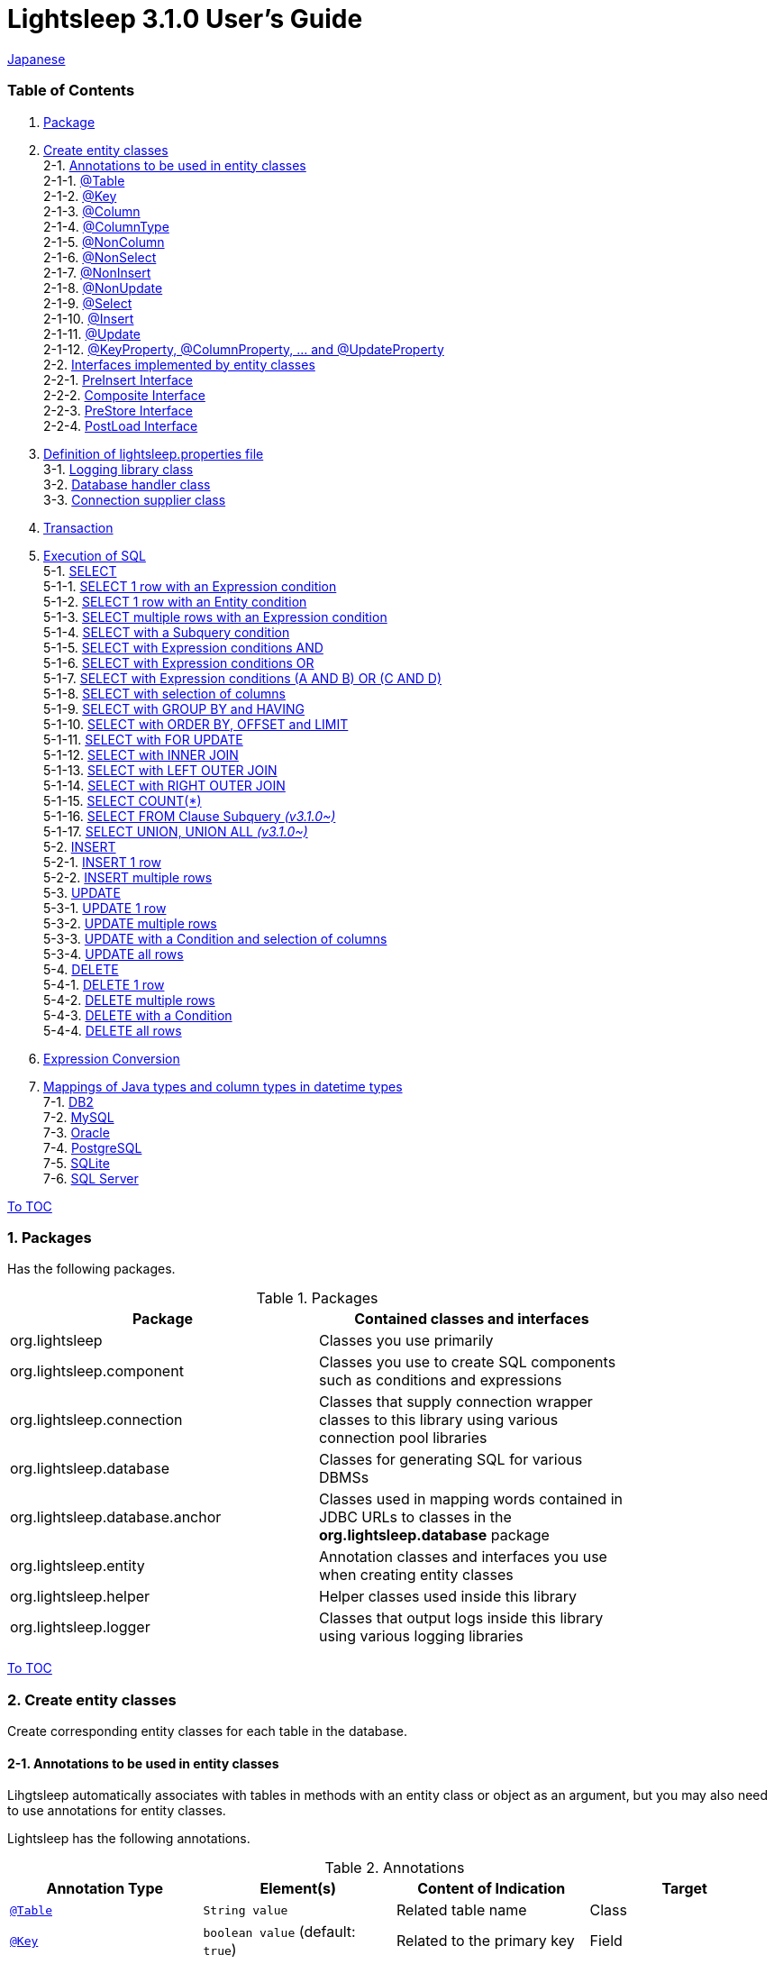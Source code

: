 = Lightsleep 3.1.0 User's Guide

link:UserGuide_ja.asciidoc[Japanese]

[[TOC_]]
=== Table of Contents

1. <<Package,Package>> +
2. <<EntityClass,Create entity classes>> +
2-1. <<Entity-Annotation,Annotations to be used in entity classes>> +
2-1-1. <<Entity-Table,@Table>> +
2-1-2. <<Entity-Key,@Key>> +
2-1-3. <<Entity-Column,@Column>> +
2-1-4. <<Entity-ColumnType,@ColumnType>> +
2-1-5. <<Entity-NonColumn,@NonColumn>> +
2-1-6. <<Entity-NonSelect,@NonSelect>> +
2-1-7. <<Entity-NonInsert,@NonInsert>> +
2-1-8. <<Entity-NonUpdate,@NonUpdate>> +
2-1-9. <<Entity-Select,@Select>> +
2-1-10. <<Entity-Insert,@Insert>> +
2-1-11. <<Entity-Update,@Update>> +
2-1-12. <<Entity-XxxxxProperty,@KeyProperty, @ColumnProperty, ... and @UpdateProperty>> +
2-2. <<Entity-Interface,Interfaces implemented by entity classes>> +
2-2-1. <<Entity-PreInsert,PreInsert Interface>> +
2-2-2. <<Entity-Composite,Composite Interface>> +
2-2-3. <<Entity-PreStore,PreStore Interface>> +
2-2-4. <<Entity-PostLoad,PostLoad Interface>> +
3. <<lightsleep-properties,Definition of lightsleep.properties file>> +
3-1. <<Logger,Logging library class>> +
3-2. <<Database,Database handler class>> +
3-3. <<ConnectionSupplier,Connection supplier class>> +
4. <<Transaction,Transaction>> +
5. <<ExecuteSQL,Execution of SQL>> +
5-1. <<ExecuteSQL-select,SELECT>> +
5-1-1. <<ExecuteSQL-select-1-Expression,SELECT 1 row with an Expression condition>> +
5-1-2. <<ExecuteSQL-select-Entity,SELECT 1 row with an Entity condition>> +
5-1-3. <<ExecuteSQL-select-N-Expression,SELECT multiple rows with an Expression condition>> +
5-1-4. <<ExecuteSQL-select-Subquery,SELECT with a Subquery condition>> +
5-1-5. <<ExecuteSQL-select-Expression-and,SELECT with Expression conditions AND>> +
5-1-6. <<ExecuteSQL-select-Expression-or,SELECT with Expression conditions OR>> +
5-1-7. <<ExecuteSQL-select-Expression-andor,SELECT with Expression conditions (A AND B) OR (C AND D)>> +
5-1-8. <<ExecuteSQL-select-columns,SELECT with selection of columns>> +
5-1-9. <<ExecuteSQL-select-groupBy-having,SELECT with GROUP BY and HAVING>> +
5-1-10. <<ExecuteSQL-select-orderBy-offset-limit,SELECT with ORDER BY, OFFSET and LIMIT>> +
5-1-11. <<ExecuteSQL-select-forUpdate,SELECT with FOR UPDATE>> +
5-1-12. <<ExecuteSQL-select-innerJoin,SELECT with INNER JOIN>> +
5-1-13. <<ExecuteSQL-select-leftJoin,SELECT with LEFT OUTER JOIN>> +
5-1-14. <<ExecuteSQL-select-rightJoin,SELECT with RIGHT OUTER JOIN>> +
5-1-15. <<ExecuteSQL-select-count,SELECT COUNT(*)>> +
5-1-16. <<ExecuteSQL-select-fromSubquery,SELECT FROM Clause Subquery [small fuchsia]#_(v3.1.0~)_#>> +
5-1-17. <<ExecuteSQL-select-union,SELECT UNION, UNION ALL [small fuchsia]#_(v3.1.0~)_#>> +
5-2. <<ExecuteSQL-insert,INSERT>> +
5-2-1. <<ExecuteSQL-insert-1,INSERT 1 row>> +
5-2-2. <<ExecuteSQL-insert-N,INSERT multiple rows>> +
5-3. <<ExecuteSQL-update,UPDATE>> +
5-3-1. <<ExecuteSQL-update-1,UPDATE 1 row>> +
5-3-2. <<ExecuteSQL-update-N,UPDATE multiple rows>> +
5-3-3. <<ExecuteSQL-update-Condition,UPDATE with a Condition and selection of columns>> +
5-3-4. <<ExecuteSQL-update-all,UPDATE all rows>> +
5-4. <<ExecuteSQL-delete,DELETE>> +
5-4-1. <<ExecuteSQL-delete-1,DELETE 1 row>> +
5-4-2. <<ExecuteSQL-delete-N,DELETE multiple rows>> +
5-4-3. <<ExecuteSQL-delete-Condition,DELETE with a Condition>> +
5-4-4. <<ExecuteSQL-delete-all,DELETE all rows>> +
6. <<Expression,Expression Conversion>> +
7. <<DateTime,Mappings of Java types and column types in datetime types>> +
7-1. <<DateTime-DB2,DB2>> +
7-2. <<DateTime-MySQL,MySQL>> +
7-3. <<DateTime-Oracle,Oracle>> +
7-4. <<DateTime-PostgreSQL,PostgreSQL>> +
7-5. <<DateTime-SQLite,SQLite>> +
7-6. <<DateTime-SQLServer,SQL Server>> +

[[Package]]

<<TOC_,To TOC>>

=== 1. Packages

Has the following packages.

.Packages
[options="header", width="80%"]
|===
|Package|Contained classes and interfaces
|org.lightsleep                |Classes you use primarily
|org.lightsleep.component      |Classes you use to create SQL components such as conditions and expressions
|org.lightsleep.connection     |Classes that supply connection wrapper classes to this library using various connection pool libraries
|org.lightsleep.database       |Classes for generating SQL for various DBMSs
|org.lightsleep.database.anchor|Classes used in mapping words contained in JDBC URLs to classes in the *org.lightsleep.database* package
|org.lightsleep.entity         |Annotation classes and interfaces you use when creating entity classes
|org.lightsleep.helper         |Helper classes used inside this library
|org.lightsleep.logger         |Classes that output logs inside this library using various logging libraries
|===

[[EntityClass]]

<<TOC_,To TOC>>

=== 2. Create entity classes
Create corresponding entity classes for each table in the database.

[[Entity-Annotation]]

==== 2-1. Annotations to be used in entity classes
Lihgtsleep automatically associates with tables in methods with an entity class or object as an argument, but you may also need to use annotations for entity classes.

Lightsleep has the following annotations.

.Annotations
[options="header", width="100%"]
|===
|Annotation Type|Element(s)|Content of Indication|Target
|<<Entity-Table,`@Table`>>
|`String value`
|Related table name
|Class

|<<Entity-Key,`@Key`>>
|`boolean value` (default: `true`)
|Related to the primary key
|Field

|<<Entity-Column,`@Column`>>
|`String value`
|Related column name
|Field

|<<Entity-ColumnType,`@ColumnType`>>
|`Class<?> value`
|Related column type
|Field

|<<Entity-NonColumn,`@NonColumn`>>
|`boolean value` (default: `true`)
|Not related to any column
|Field

|<<Entity-NonSelect,`@NonSelect`>>
|`boolean value` (default: `true`)
|Not used in SELECT SQL
|Field

|<<Entity-NonInsert,`@NonInsert`>>
|`boolean value` (default: `true`)
|Not used in INSERT SQL
|Field

|<<Entity-NonUpdate,`@NonUpdate`>>
|`boolean value` (default: `true`)
|Not used in UPDATE SQL
|Field

|<<Entity-Select,`@Select`>>
|String value
|Expression used in SELECT SQL
|Field

|<<Entity-Insert,`@Insert`>>
|String value
|Expression used in INSERT SQL
|Field

|<<Entity-Update,`@Update`>>
|String value
|Expression used in UPDATE SQL
|Field

|<<Entity-XxxxxProperty,`@KeyProperty`>>
|`String property`, +
`boolean value` (default: `true`)
|Related to the primary key
|Class

|<<Entity-XxxxxProperty,`@ColumnProperty`>>
|`String property`, +
String column
|Related column name
|Class

|<<Entity-XxxxxProperty,`@ColumnTypeProperty`>>
|`String property`, +
`Class<?> type`
|Related column type
|Class

|<<Entity-XxxxxProperty,`@NonColumnProperty`>>
|`String property`, +
`boolean value` (default: `true`)
|Not related to any columns
|Class

|<<Entity-XxxxxProperty,`@NonSelectProperty`>>
|`String property`, +
`boolean value` (default: `true`)
|Not used in SELECT SQL
|Class

|<<Entity-XxxxxProperty,`@NonInsertProperty`>>
|`String property`, +
`boolean value` (default: `true`)
|Not used in INSERT SQL
|Class

|<<Entity-XxxxxProperty,`@NonUpdateProperty`>>
|`String property`, +
`boolean value` (default: `true`)
|Not used in UPDATE SQL
|Class

|<<Entity-XxxxxProperty,`@SelectProperty`>>
|`String property`, +
`String expression`
|Expression used in SELECT SQL
|Class

|<<Entity-XxxxxProperty,`@InsertProperty`>>
|`String property`, +
`String expression`
|Expression used in INSERT SQL
|Class

|<<Entity-XxxxxProperty,`@UpdateProperty`>>
|`String property`, +
`String expression`
|Expression used in UPDATE SQL
|Class
|===

[[Entity-Table]]

<<TOC_,To TOC>> +
<<Entity-Annotation,To Annotation List>>

===== 2-1-1. @Table
Specifies the table name related to the class.
If the table name is the same as the class name, you do not need to specify this annotation.

[source,java]
.Java
----
@Table("Contact")
public class Person extends PersonBase {

    @Table("super")
     public static class Ex extends Person {
----

[source,groovy]
.Groovy
----
@Table('Contact')
class Person extends PersonBase {

    @Table('super')
     static class Ex extends Person {
----

If you specify `@Table("super")`, the class name of the superclass is the table name.

[[Entity-Key]]

===== 2-1-2. @Key
Indicates that the column related to the field is part of the primary key.

[source,java]
.Java
----
@Key
public int contactId;
@Key
public short featureIndex;
----

[source,groovy]
.Groovy
----
@Key
int contactId
@Key
short featureIndex
----

[[Entity-Column]]

===== 2-1-3. @Column
Indicates the name of column related to the field.
If the column name is the same as the field name, you do not need to specify it.

[source,java]
.Java
----
@Column("firstName")
public String first;
@Column("lastName")
public String last;
----

[source,groovy]
.Groovy
----
@Column('firstName')
String first
@Column('lastName')
String last
----

[[Entity-ColumnType]]

===== 2-1-4. @ColumnType
Indicates the type of column related to the field.
If the field type and column type are the same type, you do not need to specify it.
Specify if field type (e.g. date type) and column type (e.g. numerical type) are different.

[source,java]
.Java
----
@ColumnType(Long.class)
public LocalDate birthday;
----

[source,groovy]
.Groovy
----
@ColumnType(Long)
LocalDate birthday
----

[[Entity-NonColumn]]

<<TOC_,To TOC>> +
<<Entity-Annotation,To Annotation List>>

===== 2-1-5. @NonColumn
Indicates that the field not related to any column.

[source,java]
.Java
----
@NonColumn
public List<Phone> phones;
@NonColumn
public List<Address> addresses;
----

[source,groovy]
.Groovy
----
@NonColumn
List<Phone> phones
@NonColumn
List<Address> addresses
----

[[Entity-NonSelect]]

===== 2-1-6. @NonSelect
Indicates that the column related the field is not used in SELECT SQL.

[source,java]
.Java
----
@NonSelect
public LocalDateTime createdTime;
@NonSelect
public LocalDateTime updatedTime;
----

[source,groovy]
.Groovy
----
@NonSelect
LocalDateTime createdTime
@NonSelect
LocalDateTime updatedTime
----

[[Entity-NonInsert]]

===== 2-1-7. @NonInsert
Indicates that the column related the field is not used in INSERT SQL.

[source,java]
.Java
----
@NonInsert
public LocalDateTime createdTime;
@NonInsert
public LocalDateTime updatedTime;
----

[source,groovy]
.Groovy
----
@NonInsert
LocalDateTime createdTime
@NonInsert
LocalDateTime updatedTime
----

[[Entity-NonUpdate]]

===== 2-1-8. @NonUpdate
Indicates that the column related the field is not used in UPDATE SQL.

[source,java]
.Java
----
@NonUpdate
public LocalDateTime createdTime;
----

[source,groovy]
.Groovy
----
@NonUpdate
LocalDateTime createdTime
----

[[Entity-Select]]

<<TOC_,To TOC>> +
<<Entity-Annotation,To Annotation List>>

===== 2-1-9. @Select
Indicates a column expression instead of the column name in SELECT SQL.

[source,java]
.Java
----
@Select("{firstName}||' '||{lastName}")
@NonInsert@NonUpdate
public String fullName;
----

[source,groovy]
.Groovy
----
@Select("{firstName}||' '||{lastName}")
@NonInsert@NonUpdate
String fullName
----

[[Entity-Insert]]

===== 2-1-10. @Insert
Indicates an expression instead of the field value in INSERT SQL.
If this annotation is specified, the value of the field is not used.

[source,java]
.Java
----
@Insert("CURRENT_TIMESTAMP")
public LocalDateTime createdTime;
@Insert("CURRENT_TIMESTAMP")
public LocalDateTime updatedTime;
----

[source,groovy]
.Groovy
----
@Insert('CURRENT_TIMESTAMP')
LocalDateTime createdTime
@Insert('CURRENT_TIMESTAMP')
LocalDateTime updatedTime
----

[[Entity-Update]]

===== 2-1-11. @Update
Indicates an expression instead of the field value in UPDATE SQL.
If this annotation is specified, the value of the field is not used.

[source,java]
.Java
----
@Update("{updateCount}+1")
public int updateCount;
@Update("CURRENT_TIMESTAMP")
public LocalDateTime updatedTime;
----

[source,groovy]
.Groovy
----
@Update('{updateCount}+1')
int updateCount
@Update('CURRENT_TIMESTAMP')
LocalDateTime updatedTime
----

[[Entity-XxxxxProperty]]

<<TOC_,To TOC>> +
<<Entity-Annotation,To Annotation List>>

===== 2-1-12. @KeyProperty, @ColumnProperty, ... and @UpdateProperty
These annotations are used to specify for fields defined in superclass.
The specified contents also affects subclasses, but specifications in the subclass takes precedence.
If you specify `value=false`, `column=""`, `type=Void.class` or `expression=""`, specifications in the superclass are canceled.

[source,java]
.Java
----
@KeyProperty(property="contactId")
@KeyProperty(property="featureIndex")
public class ContactFeature extends ContactFeatureKey {
----

[source,groovy]
.Groovy
----
@KeyProperties([
    @KeyProperty(property='contactId'),
    @KeyProperty(property='featureIndex')
])
class ContactFeature extends ContactFeatureKey {
----

=== 2-2. Interfaces implemented by entity classes

[[Entity-PreInsert]]

<<TOC_,To TOC>>

==== 2-2-1. PreInsert Interface
If an entity class implements this interface, `insert` method of Sql class calls `preInsert` method of the entity before INSERT SQL execution.
In `preInsert` method, do the implementation of the numbering of the primary key or etc.

[source,java]
.Java
----
public abstract class Common implements PreInsert {
    @Key
    public int id;
        ...

    @Override
    public int preInsert(ConnectionWrapper conn) {
        id = Numbering.getNewId(conn, getClass());
        return 0;
    }
}
----

[[Entity-Composite]]

<<TOC_,To TOC>>

==== 2-2-2. Composite Interface
If an entity class implements this interface, `select`, `insert`, `update` or `delete` method of `Sql` class calls `postSelect`, `postInsert`, `postUpdate` or `postDelete` method of the entity class after the execution of each execute SQL.
However if `update` or `delete` method dose not have entity parameter, dose not call.
If an entity is enclose another entity, by implementing this interface, You can perform SQL processing to the enclosed entity in conjunction the entity which encloses.

[source,java]
.Java
----
@Table("super")
public class ContactComposite extends Contact implements Composite {
    @NonColumn
    public final List<Phone> phones = new ArrayList<>();

    @Override
    public void postSelect(ConnectionWrapper conn) {
        if (id != 0) {
            new Sql<>(Phone.class)
                .where("{contactId}={}", id)
                .orderBy("{phoneNumber}")
                .connection(conn)
                .select(phones::add);
        }
    }

    @Override
    public int postInsert(ConnectionWrapper conn) {
        phones.forEach(phone -> phone.contactId = id);
        int count = new Sql<>(Phone.class)
            .connection(conn)
            .insert(phones);
        return count;
    }

    @Override
    public int postUpdate(ConnectionWrapper conn) {
        List<Integer> phoneIds = phones.stream()
            .map(phone -> phone.id)
            .filter(id -> id != 0)
            .collect(Collectors.toList());

        // Delete phones
        int count += new Sql<>(Phone.class)
            .where("{contactId}={}", id)
            .doIf(phoneIds.size() > 0,
                sql -> sql.and("{id} NOT IN {}", phoneIds)
            )
            .connection(conn)
            .delete();

        // Uptete phones
        count += new Sql<>(Phone.class)
            .connection(conn)
            .update(phones.stream()
                .filter(phone -> phone.id != 0)
                .collect(Collectors.toList()));

        // Insert phones
        count += new Sql<>(Phone.class)
            .connection(conn)
            .insert(phones.stream()
                .filter(phone -> phone.id == 0)
                .collect(Collectors.toList()));

        return count;
    }

    @Override
    public int postDelete(ConnectionWrapper conn) {
        int count = new Sql<>(Phone.class)
            .where("{contactId}={}", id)
            .connection(conn)
            .delete();
        return count;
    }
----

[[Entity-PreStore]]

<<TOC_,To TOC>>

==== 2-2-3. PreStore Interface
If the entity class implements this interface, the `preStore` method of the entity class is called in the `insert` and `update` methods of the `Sql` class before each SQL is executed.

[[Entity-PostLoad]]

==== 2-2-4. PostLoad Interface
If the entity class implements this interface, `postLoad` method of the entity class is called in the `select` methods of the `Sql` class after the SELECT SQL is executed and the entity's value obtained from the database is set.

[source,java]
.Java
----
import org.lightsleep.entity.*;

public class Contact implements PreStore, PostLoad {

    @Column("phone")
    public String[] phones_

    @NonColumn
    public final List<String> phones = new ArrayList<>();

    public void preStore() {
        phones_ = phones.toArray(new String[phones.size()]);
    }

    public void postLoad() {
        phones.clear();
        Arrays.stream(phones_).forEach(phones::add);
    }
----
[[lightsleep-properties]]

<<TOC_,To TOC>>

=== 3. Definition of lightsleep.properties

Lightsleep.properties is a properties file referenced by Lightsleep and you can specify the following contents. +
*(The `Database` property up to version 2.0.0 has been removed in version 2.1.0, the database handler is automatically determined from the corresponding JDBC URL.)*

[options="header", width="80%"]
|===
|Property Name|Content|Default Value
|`<<Logger,Logger>>`
|Logging class
|`Std$Out$Info`

|`<<ConnectionSupplier,ConnectionSupplier>>`
|Connection Supplier class
|`Jdbc`

|`url`                   |JDBC URL|None
|`urls`                  |JDBC URLs|None
|`dataSource`            |Data source name when using `Jndi`|None
|`dataSources`           |Data source names when using `Jndi`|None
|`maxStringLiteralLength`|Maximum length of string literals when generates SQL|128
|`maxBinaryLiteralLength`|Maximum length of binary literals when generates SQL|128
|`maxLogStringLength`    |Maximum length of string values output to log|200
|`maxLogByteArrayLength` |Maximum number of elements of byte arrays output to log|200
|`maxLogArrayLength`     |Maximum number of elements of arrays output to log|100
|`maxLogMapSize`         |Maximum number of elements of maps output to log|100

|`connectionLogFormat` +
[small fuchsia]#_(since 2.2.0)_#
|The log output format of `ConnectionSupplier` +
*String replacements:* +
*{0}*: To the simple class name of the database handler +
*{1}*: To the simple class name of the connection supplier +
*{2}*: To the JDBC URL of the connection
|`[{0}/{1}]`
|===

Place the `lightsleep.properties` file in one of the class paths. Or you can specify the file path with the system property `lightsleep.resource`. *(java -Dlightsleep.resource=...)*  +
In addition to the above define the properties used by the connection pool library.

Example of lightsleep.properties:

[source,properties]
.lightsleep.properties
----
Logger      = Log4j2
ConnectionSupplier = Dbcp
url         = jdbc:postgresql://postgresqlserver/example
username    = example
password    = _example_
initialSize = 10
maxTotal    = 100
----

You can specify multiple JDBC URLs in the `urls` property separated by commas. [small fuchsia]#_(since 2.1.0)_#  +
If you define a property with more than one line, append a backslash (`\`) to the end of the line other than the last line.  +
If you specify `urls`, the specification of `url` will be invalid.

[source,properties]
.lightsleep.properties - Case of specifying multiple JDBC URLs
----
Logger      = Log4j2
ConnectionSupplier = Dbcp
urls        = jdbc:postgresql://postgresqlserver/example1,\
              jdbc:postgresql://postgresqlserver/example2
user        = example
password    = _example_
initialSize = 10
maxTotal    = 100
----

You can specify a different DBMS URL for each JDBC URL. If the user and password are different for each JDBC URL, specify them in the URL.

[source,properties]
.lightsleep.properties - Case of using multiple DBMS (specifying user and password in URL)
----
Logger = Log4j2
ConnectionSupplier = Dbcp
urls = \
    jdbc:db2://db2-11:50000/example:user=example;password=_example_;,\
    jdbc:mysql://mysql57/example?user=example&password=_example_,\
    jdbc:oracle:thin:example/_example_@oracle121:1521:example,\
    jdbc:postgresql://postgresql101/example?user=example&password=_example_,\
    jdbc:sqlite:C:/sqlite/example,\
    jdbc:sqlserver://sqlserver13;database=example;user=example;password=_example_,\

initialSize = 10
maxTotal    = 100
----

To specify a connection supplier for each URL, write it within `[]` at the head of the URL. [small fuchsia]#_(since 2.1.0)_#  +
The specification of this form takes precedence over the specification of `ConnectionSupplier` property.  +
You can specify the `username` and `jdbcUrl` property with the `user` and `url` property, but specify properties other than those with the property name specific to the connection pool library.

[source,properties]
.lightsleep.properties - Case of specifying a connection supplier for each URL
----
Logger = Log4j2
urls = \
    [  Jdbc  ]jdbc:db2://db2-11:50000/example:user=example;password=_example_;,\
    [  C3p0  ]jdbc:mysql://mysql57/example?user=example&password=_example_,\
    [  Dbcp  ]jdbc:oracle:thin:example/_example_@oracle121:1521:example,\
    [HikariCP]jdbc:postgresql://postgresql101/example?user=example&password=_example_,\
    [TomcatCP]jdbc:sqlite:C:/sqlite/example,\
    [  Jdbc  ]jdbc:sqlserver://sqlserver13;database=example;user=example;password=_example_,\

# Dbcp, HikariCP, TomcatCP
initialSize = 10

# Dbcp
maxTotal    = 10

# TomcatCP
maxActive   = 10

# HikariCP
minimumIdle     = 10
maximumPoolSize = 10
----

[[Logger]]

<<TOC_,To TOC>> <<lightsleep-properties,[To Properties List]>>

==== 3-1. Logging library class

Select the value of the `Logger` property from the following.

[options="header", width="80%"]
|===
|Value|Logging library etc.|Log level|Definition file used by the logging library
|`Jdk`          |Java Runtime        |-    |logging.properties
|`Log4j`        |Log4j               |-    |log4j.properties or log4j.xml
|`Log4j2`       |Log4j 2             |-    |log4j2.xml
|`SLF4J`        |SLF4J               |-    |Depends on target logging library implementation
|`Std$Out$Trace`|Output to System.out|trace|_(nothing)_
|`Std$Out$Debug`|_(same as above)_   |debug|_(nothing)_
|`Std$Out$Info` |_(same as above)_   |info |_(nothing)_
|`Std$Out$Warn` |_(same as above)_   |warn |_(nothing)_
|`Std$Out$Error`|_(same as above)_   |error|_(nothing)_
|`Std$Out$Fatal`|_(same as above)_   |fatal|_(nothing)_
|`Std$Err$Trace`|Output to System.err|trace|_(nothing)_
|`Std$Err$Debug`|_(same as above)_   |debug|_(nothing)_
|`Std$Err$Info` |_(same as above)_   |info |_(nothing)_
|`Std$Err$Warn` |_(same as above)_   |warn |_(nothing)_
|`Std$Err$Error`|_(same as above)_   |error|_(nothing)_
|`Std$Err$Fatal`|_(same as above)_   |fatal|_(nothing)_
|===

If you do not specify it, `Std$Out$Info` is selected.

[[Database]]

<<TOC_,To TOC>> <<lightsleep-properties,[To Properties List]>>

==== 3-2. Database handler class

The database handler class is automatically selected from the contents of the JDBC URL specified in the `url` or `urls` property. [small fuchsia]#_(since 2.1.0)_#

[options="header", width="60%"]
|===
|Word included in JDBC URL|Selected class|Corresponding DBMS
|`db2`       |`DB2`       |link:https://www.ibm.com/us-en/marketplace/db2-express-c[DB2]
|`mysql`     |`MySQL`     |link:https://www.mysql.com/[MySQL]
|`oracle`    |`Oracle`    |link:https://www.oracle.com/database/index.html[Oracle Database]
|`postgresql`|`PostgreSQL`|link:https://www.postgresql.org/[PostgreSQL]
|`sqlite`    |`SQLite`    |link:https://sqlite.org/index.html[SQLite]
|`sqlserver` |`SQLServer` |link:https://www.microsoft.com/ja-jp/sql-server/sql-server-2016[Microsoft SQL Server]
|===

If the JDBC URL does not contain any of the words above, `Standard` class is selected.

[[ConnectionSupplier]]

<<TOC_,To TOC>> <<lightsleep-properties,[To Properties List]>>

==== 3-3. Connection supplier class

Select the value of the `ConnectionSupplier` property from the following.

[options="header", width="80%"]
|===
|Value|Corresponding connection pool libraries
|`C3p0`    |link:http://www.mchange.com/projects/c3p0/[c3p0]
|`Dbcp`    |link:https://commons.apache.org/proper/commons-dbcp/[Apache Commons DBCP]
|`HikariCP`|link:http://brettwooldridge.github.io/HikariCP/[HikariCP]
|`TomcatCP`|link:http://tomcat.apache.org/tomcat-8.5-doc/jdbc-pool.html[Tomcat JDBC Connection Pool]
|`Jndi`    |Java Naming and Directory Interface (JNDI) (link:http://tomcat.apache.org/tomcat-8.5-doc/jndi-datasource-examples-howto.html[In the case of Tomcat])
|`Jdbc`    |`DriverManager#getConnection(String url, Properties info)` Method
|===

Also define the information required by the connection pool library in the lightsleep.properties file.
Below the ConnectionSupplier (from `url`) in definition examples of lightsleep.properties are the definition contents to be passed to the connection supplier.

[source,properties]
.lightsleep.properties - Jdbc
----
ConnectionSupplier = Jdbc
url      = jdbc:db2://db2-11:50000/example
user     = example
password = _example_
----

[source,properties]
.lightsleep.properties - C3p0
----
ConnectionSupplier = C3p0
url      = jdbc:mysql://mysql57/example
user     = example
password = _example_
----

[source,properties]
.c3p0.properties
----
c3p0.initialPoolSize = 20
c3p0.minPoolSize     = 10
c3p0.maxPoolSize     = 30
----

[source,properties]
.lightsleep.properties - Dbcp
----
ConnectionSupplier = Dbcp
url         = jdbc:oracle:thin:@oracle121:1521:example
user        = example
  or
username    = example
password    = _example_
initialSize = 20
maxTotal    = 30
----

[source,properties]
.lightsleep.properties - HikariCP
----
ConnectionSupplier = HikariCP
url             = jdbc:postgresql://postgres96/example
  or
jdbcUrl         = jdbc:postgresql://postgres96/example
user            = example
  or
username        = example
password        = _example_
minimumIdle     = 10
maximumPoolSize = 30
----

[source,properties]
.lightsleep.properties - TomcatCP
----
ConnectionSupplier = TomcatCP
url         = jdbc:sqlserver://sqlserver13;database=example
user        = example
  or
username    = example
password    = _example_
initialSize = 20
maxActive   = 30
----

[source,properties]
.lightsleep.properties - Jndi
----
ConnectionSupplier = Jndi
dataSource         = jdbc/example
  or
dataSource         = example
----

[[Transaction]]

<<TOC_,To TOC>>

=== 4. Transaction
Execution of `Transaction.execute` method is equivalent to the execution of a transaction.
Define contents of the transaction by the argument `transaction` as a lambda expression.
The lambda expression is equivalent to the contents of `Transaction.executeBody` method and the argument of this method is a `ConnectionWrapper`.

[source,java]
.Java
----
Contact contact = new Contact(1, "Akane", "Apple");

Transaction.execute(conn -> {
    // Start of transaction
    new Sql<>(Contact.class)
        .connection(conn)
        .insert(contact);
    ...
    // End of transaction
});
----

[source,groovy]
.Groovy
----
def contact = new Contact(1, 'Akane', 'Apple')

Transaction.execute {
    // Start of transaction
    new Sql<>(Contact)
        .connection(it)
        .insert(contact)
    ...
    // End of transaction
}
----

If you define multiple JDBC URLs in `lightsleep.properties`, you need to specify which URL to execute the transaction.
The `ConnectionSupplier.find` method searches for a JDBC URL that contains all of the string array of arguments.
An exception will be thrown if more than one is found or if it can not be found.

[source,java]
.Java
----
public static final ConnectionSupplier supplier1 = ConnectionSupplier.find("example1");
    ...

Contact contact = new Contact(1, "Akane", "Apple");

Transaction.execute(supplier1, conn -> {
    // Start of transaction
    new Sql<>(Contact.class)
        .connection(conn)
        .insert(contact);
   ...
    // End of transaction
});
----

[source,groovy]
.Groovy
----
static final supplier1 = ConnectionSupplier.find('example1')
    ...

def contact = new Contact(1, 'Akane', 'Apple')

Transaction.execute(supplier1) {
    // Start of transaction
    new Sql<>(Contact)
        .connection(it)
        .insert(contact)
    ...
    // End of transaction
}
----

If an exception is thrown during the transaction, `Transaction.rollback` method is called.
Otherwise, `Transaction.commit` method is called.

[[ExecuteSQL]]

<<TOC_,To TOC>>

=== 5. Execution of SQL
Use the various methods of `Sql` class to execute SQLs and define it in the lambda expression argument of `Transaction.execute` method.

[[ExecuteSQL-select]]

==== 5-1. SELECT

[[ExecuteSQL-select-1-Expression]]

==== 5-1-1. SELECT 1 row with an Expression condition

[source,java]
.Java
----
Transaction.execute(conn -> {
    Optional<Contact> contactOpt = new Sql<>(Contact.class)
        .where("{id}={}", 1)
        .connection(conn)
        .select();
});
----

[source,groovy]
.Groovy
----
Transaction.execute {
    def contactOpt = new Sql<>(Contact)
        .where('{id}={}', 1)
        .connection(it)
        .select()
}
----

[source,sql]
.Generated SQL
----
SELECT id, firstName, lastName, birthday, updateCount, createdTime, updatedTime
  FROM Contact
  WHERE id=1
----

[[ExecuteSQL-select-Entity]]

<<TOC_,To TOC>>

==== 5-1-2. SELECT 1 row with an Entity condition

[source,java]
.Java
----
Contact contact = new Contact();
contact.id = 1;
Transaction.execute(conn -> {
    Optional<Contact> contactOpt = new Sql<>(Contact.class)
        .where(contact)
        .connection(conn)
        .select();
});
----

[source,groovy]
.Groovy
----
def contact = new Contact()
contact.id = 1
Transaction.execute {
    def contactOpt = new Sql<>(Contact)
        .where(contact)
        .connection(it)
        .select()
}
----

[source,sql]
.Generated SQL
----
SELECT id, firstName, lastName, birthday, updateCount, createdTime, updatedTime
  FROM Contact
  WHERE id=1
----

[[ExecuteSQL-select-N-Expression]]

<<TOC_,To TOC>>

==== 5-1-3. SELECT multiple rows with an Expression condition

[source,java]
.Java
----
List<Contact> contacts = new ArrayList<>();
Transaction.execute(conn ->
    new Sql<>(Contact.class)
        .where("{lastName}={}", "Apple")
        .connection(conn)
        .select(contacts::add)
);
----

[source,groovy]
.Groovy
----
List<Contact> contacts = []
Transaction.execute {
    new Sql<>(Contact)
        .where('{lastName}={}', 'Apple')
        .connection(it)
        .select({contacts << it})
}
----

[source,sql]
.Generated SQL
----
SELECT id, firstName, lastName, birthday, updateCount, createdTime, updatedTime
  FROM Contact
  WHERE lastName='Apple'
----

[[ExecuteSQL-select-Subquery]]

<<TOC_,To TOC>>

==== 5-1-4. SELECT with a Subquery condition

[source,java]
.Java
----
List<Contact> contacts = new ArrayList<>();
Transaction.execute(conn ->
    new Sql<>(Contact.class, "C")
        .where("EXISTS",
            new Sql<>(Phone.class, "P")
                .where("{P.contactId}={C.id}")
        )
        .connection(conn)
        .select(contacts::add)
);
----

[source,groovy]
.Groovy
----
List<Contact> contacts = []
Transaction.execute {
    new Sql<>(Contact, 'C')
        .where('EXISTS',
            new Sql<>(Phone, 'P')
                .where('{P.contactId}={C.id}')
        )
        .connection(it)
        .select({contacts << it})
}
----

[source,sql]
.Generated SQL
----
SELECT C.id C_id, C.firstName C_firstName, C.lastName C_lastName, C.birthday C_birthday, C.updateCount C_updateCount, C.createdTime C_createdTime, C.updatedTime C_updatedTime
  FROM Contact C
  WHERE EXISTS (SELECT * FROM Phone P WHERE P.contactId=C.id)
----

[[ExecuteSQL-select-Expression-and]]

<<TOC_,To TOC>>

==== 5-1-5. SELECT with Expression conditions (AND)

[source,java]
.Java
----
List<Contact> contacts = new ArrayList<>();
Transaction.execute(conn ->
    new Sql<>(Contact.class)
        .where("{lastName}={}", "Apple")
        .and  ("{firstName}={}", "Akane")
        .connection(conn)
        .select(contacts::add)
);
----

[source,groovy]
.Groovy
----
List<Contact> contacts = []
Transaction.execute {
    new Sql<>(Contact)
        .where('{lastName}={}', 'Apple')
        .and  ('{firstName}={}', 'Akane')
        .connection(it)
        .select({contacts << it})
}
----

[source,sql]
.Generated SQL
----
SELECT id, firstName, lastName, birthday, updateCount, createdTime, updatedTime
  FROM Contact
  WHERE lastName='Apple' AND firstName='Akane'
----

[[ExecuteSQL-select-Expression-or]]

<<TOC_,To TOC>>

==== 5-1-6. SELECT with Expression Condition (OR)

[source,java]
.Java
----
List<Contact> contacts = new ArrayList<>();
Transaction.execute(conn ->
    new Sql<>(Contact.class)
        .where("{lastName}={}", "Apple")
        .or   ("{lastName}={}", "Orange")
        .connection(conn)
        .select(contacts::add)
);
----

[source,groovy]
.Groovy
----
List<Contact> contacts = []
Transaction.execute {
    new Sql<>(Contact)
        .where('{lastName}={}', 'Apple')
        .or   ('{lastName}={}', 'Orange')
        .connection(it)
        .select({contacts << it})
}
----

[source,sql]
.Generated SQL
----
SELECT id, firstName, lastName, birthday, updateCount, createdTime, updatedTime
  FROM Contact
  WHERE lastName='Apple' OR lastName='Orange'
----

[[ExecuteSQL-select-Expression-andor]]

<<TOC_,To TOC>>

==== 5-1-7. SELECT with Expression conditions A AND B OR C AND D

[source,java]
.Java
----
List<Contact> contacts = new ArrayList<>();
Transaction.execute(conn ->
    new Sql<>(Contact.class)
        .where(Condition
            .of ("{lastName}={}", "Apple")
            .and("{firstName}={}", "Akane")
        )
        .or(Condition
            .of ("{lastName}={}", "Orange")
            .and("{firstName}={}", "Setoka")
        )
        .connection(conn)
        .select(contacts::add)
);
----

[source,groovy]
.Groovy
----
List<Contact> contacts = []
Transaction.execute {
    new Sql<>(Contact)
        .where(Condition
            .of ('{lastName}={}', 'Apple')
            .and('{firstName}={}', 'Akane')
        )
        .or(Condition
            .of ('{lastName}={}', 'Orange')
            .and('{firstName}={}', 'Setoka')
        )
        .connection(it)
        .select({contacts << it})
}
----

[source,sql]
.Generated SQL
----
SELECT id, firstName, lastName, birthday, updateCount, createdTime, updatedTime
  FROM Contact
  WHERE lastName='Apple' AND firstName='Akane' OR lastName='Orange' AND firstName='Setoka'
----

[[ExecuteSQL-select-columns]]

<<TOC_,To TOC>>

==== 5-1-8. SELECT with selection of columns

[source,java]
.Java
----
List<Contact> contacts = new ArrayList<>();
Transaction.execute(conn ->
    new Sql<>(Contact.class)
        .where("{lastName}={}", "Apple")
        .columns("lastName", "firstName")
        .connection(conn)
        .select(contacts::add)
);
----

[source,groovy]
.Groovy
----
List<Contact> contacts = []
Transaction.execute {
    new Sql<>(Contact)
        .where('{lastName}={}', 'Apple')
        .columns('lastName', 'firstName')
        .connection(it)
        .select({contacts << it})
}
----

[source,sql]
.Generated SQL
----
SELECT firstName, lastName FROM Contact WHERE lastName='Apple'
----

[[ExecuteSQL-select-groupBy-having]]

<<TOC_,To TOC>>

==== 5-1-9. SELECT with GROUP BY and HAVING

[source,java]
.Java
----
List<Contact> contacts = new ArrayList<>();
Transaction.execute(conn ->
    new Sql<>(Contact.class, "C")
        .columns("lastName")
        .groupBy("{lastName}")
        .having("COUNT({lastName})>=2")
        .connection(conn)
        .select(contacts::add)
);
----

[source,groovy]
.Groovy
----
List<Contact> contacts = []
Transaction.execute {
    new Sql<>(Contact, 'C')
        .columns('lastName')
        .groupBy('{lastName}')
        .having('COUNT({lastName})>=2')
        .connection(it)
        .select({contacts << it})
}
----

[source,sql]
.Generated SQL
----
SELECT MIN(C.lastName) C_lastName
  FROM Contact C
  GROUP BY C.lastName
  HAVING COUNT(C.lastName)>=2
----

[[ExecuteSQL-select-orderBy-offset-limit]]

<<TOC_,To TOC>>

==== 5-1-10. SELECT with ORDER BY, OFFSET and LIMIT

[source,java]
.Java
----
List<Contact> contacts = new ArrayList<>();
Transaction.execute(conn ->
    new Sql<>(Contact.class)
        .orderBy("{lastName}")
        .orderBy("{firstName}")
        .orderBy("{id}")
        .offset(10).limit(5)
        .connection(conn)
        .select(contacts::add)
);
----

[source,groovy]
.Groovy
----
List<Contact> contacts = []
Transaction.execute {
    new Sql<>(Contact)
        .orderBy('{lastName}')
        .orderBy('{firstName}')
        .orderBy('{id}')
        .offset(10).limit(5)
        .connection(it)
        .select({contacts << it})
}
----

[source,sql]
.Generated SQL - DB2, MySQL, PostgreSQL, SQLite
----
SELECT id, firstName, lastName, birthday, updateCount, createdTime, updatedTime
  FROM Contact
  ORDER BY lastName ASC, firstName ASC, id ASC
  LIMIT 5 OFFSET 10
----

[source,sql]
.Generated SQL - Oracle, SQLServer (Skip rows during getting)
----
SELECT id, firstName, lastName, birthday, updateCount, createdTime, updatedTime
  FROM Contact
  ORDER BY lastName ASC, firstName ASC, id ASC
----

[[ExecuteSQL-select-forUpdate]]

<<TOC_,To TOC>>

==== 5-1-11. SELECT with FOR UPDATE

[source,java]
.Java
----
Transaction.execute(conn -> {
    Optional<Contact> contactOpt = new Sql<>(Contact.class)
        .where("{id}={}", 1)
        .forUpdate()
        .connection(conn)
        .select();
});
----

[source,groovy]
.Groovy
----
Transaction.execute {
    def contactOpt = new Sql<>(Contact)
        .where('{id}={}', 1)
        .forUpdate()
        .connection(it)
        .select()
}
----

[source,sql]
.Generated SQL - DB2
----
SELECT id, firstName, lastName, birthday, updateCount, createdTime, updatedTime
  FROM Contact WHERE id=1 FOR UPDATE WITH RS
----

[source,sql]
.Generated SQL - MySQL, Oracle, PostgreSQL
----
SELECT id, firstName, lastName, birthday, updateCount, createdTime, updatedTime
  FROM Contact WHERE id=1 FOR UPDATE
----

[source,sql]
.Generated SQL - SQLite
----
-- UnsupportedOperationException is thrown on SQLite because FOR UPDATE is not supported.
----

[source,sql]
.Generated SQL - SQLServer
----
SELECT id, firstName, lastName, birthday, updateCount, createdTime, updatedTime
  FROM Contact WITH (ROWLOCK,UPDLOCK) WHERE id=1
----

[[ExecuteSQL-select-innerJoin]]

<<TOC_,To TOC>>

==== 5-1-12. SELECT with INNER JOIN

[source,java]
.Java
----
List<Contact> contacts = new ArrayList<>();
List<Phone> phones = new ArrayList<>();
Transaction.execute(conn ->
    new Sql<>(Contact.class, "C")
        .innerJoin(Phone.class, "P", "{P.contactId}={C.id}")
        .where("{C.id}={}", 1)
        .connection(conn)
        .<Phone>select(contacts::add, phones::add)
);
----

[source,groovy]
.Groovy
----
List<Contact> contacts = []
List<Phone> phones = []
Transaction.execute {
    new Sql<>(Contact, 'C')
        .innerJoin(Phone, 'P', '{P.contactId}={C.id}')
        .where('{C.id}={}', 1)
        .connection(it)
        .select({contacts << it}, {phones << it})
}
----

[source,sql]
.Generated SQL
----
SELECT C.id C_id, C.firstName C_firstName, C.lastName C_lastName, C.birthday C_birthday, C.updateCount C_updateCount, C.createdTime C_createdTime, C.updatedTime C_updatedTime, P.contactId P_contactId, P.featureIndex P_featureIndex, P.label P_label, P.content P_content
  FROM Contact C
  INNER JOIN Phone P ON P.contactId=C.id
  WHERE C.id=1
----

[[ExecuteSQL-select-leftJoin]]

<<TOC_,To TOC>>

==== 5-1-13. SELECT with LEFT OUTER JOIN

[source,java]
.Java
----
List<Contact> contacts = new ArrayList<>();
List<Phone> phones = new ArrayList<>();
Transaction.execute(conn ->
    new Sql<>(Contact.class, "C")
        .leftJoin(Phone.class, "P", "{P.contactId}={C.id}")
        .where("{C.lastName}={}", "Apple")
        .connection(conn)
        .<Phone>select(contacts::add, phones::add)
);
----

[source,groovy]
.Groovy
----
List<Contact> contacts = []
List<Phone> phones = []
Transaction.execute {
    new Sql<>(Contact, 'C')
        .leftJoin(Phone, 'P', '{P.contactId}={C.id}')
        .where('{C.lastName}={}', 'Apple')
        .connection(it)
        .select({contacts << it}, {phones << it})
}
----

[source,sql]
.Generated SQL
----
SELECT C.id C_id, C.firstName C_firstName, C.lastName C_lastName, C.birthday C_birthday, C.updateCount C_updateCount, C.createdTime C_createdTime, C.updatedTime C_updatedTime, P.contactId P_contactId, P.featureIndex P_featureIndex, P.label P_label, P.content P_content
  FROM Contact C
  LEFT OUTER JOIN Phone P ON P.contactId=C.id
  WHERE C.lastName='Apple'
----

[[ExecuteSQL-select-rightJoin]]

<<TOC_,To TOC>>

==== 5-1-14. SELECT with RIGHT OUTER JOIN

[source,java]
.Java
----
List<Contact> contacts = new ArrayList<>();
List<Phone> phones = new ArrayList<>();
Transaction.execute(conn ->
    new Sql<>(Contact.class, "C")
        .rightJoin(Phone.class, "P", "{P.contactId}={C.id}")
        .where("{P.label}={}", "Main")
        .connection(conn)
        .<Phone>select(contacts::add, phones::add)
);
----

[source,groovy]
.Groovy
----
List<Contact> contacts = []
List<Phone> phones = []
Transaction.execute {
    new Sql<>(Contact, 'C')
        .rightJoin(Phone, 'P', '{P.contactId}={C.id}')
        .where('{P.label}={}', 'Main')
        .connection(it)
        .select({contacts << it}, {phones << it})
}
----

[source,sql]
.Generated SQL
----
-- An exception is thrown in SQLite because RIGHT OUTER JOIN is not supported.
SELECT C.id C_id, C.firstName C_firstName, C.lastName C_lastName, C.birthday C_birthday, C.updateCount C_updateCount, C.createdTime C_createdTime, C.updatedTime C_updatedTime, P.contactId P_contactId, P.featureIndex P_featureIndex, P.label P_label, P.content P_content
  FROM Contact C
  RIGHT OUTER JOIN Phone P ON P.contactId=C.id
  WHERE P.label='Main'
----

[[ExecuteSQL-select-count]]

<<TOC_,To TOC>>

==== 5-1-15. SELECT COUNT(*)

[source,java]
.Java
----
int[] count = new int[1];
Transaction.execute(conn ->
    count[0] = new Sql<>(Contact.class)
        .where("lastName={}", "Apple")
        .connection(conn)
        .selectCount()
);
----

[source,groovy]
.Groovy
----
def count = 0
Transaction.execute {
    count = new Sql<>(Contact)
        .where('lastName={}', 'Apple')
        .connection(it)
        .selectCount()
}
----

[source,sql]
.Generated SQL
----
SELECT COUNT(*) FROM Contact WHERE lastName='Apple'
----

[[ExecuteSQL-select-fromSubquery]]

<<TOC_,To TOC>>

==== 5-1-16. SELECT FROM Clause Subquery

[source,java]
.Java
----
List<Contact> contacts = new ArrayList<>();
Transaction.execute(conn -> {
    Class<? extends Contact.Ex> contactClass = Contact.Ex.targetClass(conn.getDatabase());
    new Sql<>(contactClass)
        .from(new Sql<>(contactClass))
        .where("{fullName}={}", "Akane Apple")
        .orderBy("{fullName}")
        .connection(conn)
        .select(contacts::add);
});
----

[source,groovy]
.Groovy
----
def contacts = []
Transaction.execute {
    def contactClass = Contact.Ex.targetClass(conn.database)
    new Sql<>(contactClass)
        .from(new Sql<>(contactClass))
        .where('{fullName}={}', 'Akane Apple')
        .orderBy('{fullName}')
        .connection(it)
        .select({contacts << it})
}
----

[source,sql]
.Generated SQL
----
SELECT id, firstName, lastName, birthday, updateCount, createdTime, updatedTime, fullName
  FROM (
    SELECT id, firstName, lastName, birthday, updateCount, createdTime, updatedTime, firstName||' '||lastName fullName FROM Contact
  ) Contact
  WHERE fullName='Akane Apple' ORDER BY fullName ASC
----

[[ExecuteSQL-select-union]]

<<TOC_,To TOC>>

==== 5-1-17. SELECT UNION, UNION ALL

[source,java]
.Java
----
List<ContactFeature> features = new ArrayList<>();
String targetFirstName = "Setoka";
String targetLastName = "Orange";
Transaction.execute(conn -> {
    new Sql<>(ContactFeature.class, "F")
        .columns(ContactFeature.class)
        .unionAll(new Sql<>(Address.class)
            .innerJoin(Contact.class, "C", "{C.id}={F.contactId}")
            .where("{C.firstName}={}", targetFirstName)
            .and("{C.lastName}={}", targetLastName)
            .and("{F.featureIndex}={}", 1)
        )
        .unionAll(new Sql<>(Email.class)
            .innerJoin(Contact.class, "C", "{C.id}={F.contactId}")
            .where("{C.firstName}={}", targetFirstName)
            .and("{C.lastName}={}", targetLastName)
            .and("{F.featureIndex}={}", 1)
        )
        .unionAll(new Sql<>(Phone.class)
            .innerJoin(Contact.class, "C", "{C.id}={F.contactId}")
            .where("{C.firstName}={}", targetFirstName)
            .and("{C.lastName}={}", targetLastName)
            .and("{F.featureIndex}={}", 1)
        )
        .unionAll(new Sql<>(Url.class)
            .innerJoin(Contact.class, "C", "{C.id}={F.contactId}")
            .where("{C.firstName}={}", targetFirstName)
            .and("{C.lastName}={}", targetLastName)
            .and("{F.featureIndex}={}", 1)
        )
        .orderBy("{F_label}")
        .connection(conn)
        .select(features::add);
});
----

[source,groovy]
.Groovy
----
def features = []
def targetFirstName = 'Setoka'
def targetLastName = 'Orange'
Transaction.execute {
    new Sql<>(ContactFeature, 'F')
        .columns(ContactFeature)
        .unionAll(new Sql<>(Address)
            .innerJoin(Contact, 'C', '{C.id}={F.contactId}')
            .where('{C.firstName}={}', targetFirstName)
            .and('{C.lastName}={}', targetLastName)
            .and('{F.featureIndex}={}', 1)
        )
        .unionAll(new Sql<>(Email)
            .innerJoin(Contact, 'C', '{C.id}={F.contactId}')
            .where('{C.firstName}={}', targetFirstName)
            .and('{C.lastName}={}', targetLastName)
            .and('{F.featureIndex}={}', 1)
        )
        .unionAll(new Sql<>(Phone)
            .innerJoin(Contact, 'C', '{C.id}={F.contactId}')
            .where('{C.firstName}={}', targetFirstName)
            .and('{C.lastName}={}', targetLastName)
            .and('{F.featureIndex}={}', 1)
        )
        .unionAll(new Sql<>(Url)
            .innerJoin(Contact, 'C', '{C.id}={F.contactId}')
            .where('{C.firstName}={}', targetFirstName)
            .and('{C.lastName}={}', targetLastName)
            .and('{F.featureIndex}={}', 1)
        )
        .orderBy('{F_label}')
        .connection(it)
        .select({features << it})
}
----

[source,sql]
.Generated SQL
----
SELECT F.contactId F_contactId, F.featureIndex F_featureIndex, F.label F_label, F.content F_content
  FROM Address F
  INNER JOIN Contact C ON C.id=F.contactId
  WHERE C.firstName='Setoka' AND C.lastName='Orange' AND F.featureIndex=1
UNION ALL
SELECT F.contactId F_contactId, F.featureIndex F_featureIndex, F.label F_label, F.content F_content
  FROM Email F
  INNER JOIN Contact C ON C.id=F.contactId
  WHERE C.firstName='Setoka' AND C.lastName='Orange' AND F.featureIndex=1
UNION ALL
SELECT F.contactId F_contactId, F.featureIndex F_featureIndex, F.label F_label, F.content F_content
  FROM Phone F
  INNER JOIN Contact C ON C.id=F.contactId
  WHERE C.firstName='Setoka' AND C.lastName='Orange' AND F.featureIndex=1
UNION ALL
SELECT F.contactId F_contactId, F.featureIndex F_featureIndex, F.label F_label, F.content F_content
  FROM Url F
  INNER JOIN Contact C ON C.id=F.contactId
  WHERE C.firstName='Setoka' AND C.lastName='Orange' AND F.featureIndex=1
ORDER BY F_label ASC
----

[[ExecuteSQL-insert]]

<<TOC_,To TOC>>

==== 5-2. INSERT

[[ExecuteSQL-insert-1]]

==== 5-2-1. INSERT 1 row

[source,java]
.Java
----
Transaction.execute(conn ->
    new Sql<>(Contact.class)
        .connection(conn)
        .insert(new Contact(1, "Akane", "Apple", 2001, 1, 1))
----

[source,groovy]
.Groovy
----
Transaction.execute {
    new Sql<>(Contact)
       .connection(it)
       .insert(new Contact(1, "Akane", "Apple", 2001, 1, 1))
}
----

[source,sql]
.Generated SQL - DB2, MySQL, Oracle, PostgreSQL
----
INSERT INTO Contact
  (id, firstName, lastName, birthday, updateCount, createdTime, updatedTime)
  VALUES
  (1, 'Akane', 'Apple', DATE'2001-01-01', 0, CURRENT_TIMESTAMP, CURRENT_TIMESTAMP)
----

[source,sql]
.Generated SQL - SQLite
----
INSERT INTO Contact
  (id, firstName, lastName, birthday, updateCount, createdTime, updatedTime)
  VALUES
  (1, 'Akane', 'Apple', '2001-01-01', 0, CURRENT_TIMESTAMP, CURRENT_TIMESTAMP)
----

[source,sql]
.Generated SQL - SQLServer
----
INSERT INTO Contact
  (id, firstName, lastName, birthday, updateCount, createdTime, updatedTime)
  VALUES
  (1, 'Akane', 'Apple', CAST('2001-01-01' AS DATE), 0, CURRENT_TIMESTAMP, CURRENT_TIMESTAMP)
----

[[ExecuteSQL-insert-N]]

<<TOC_,To TOC>>

==== 5-2-2. INSERT multiple rows

[source,java]
.Java
----
Transaction.execute(conn ->
    new Sql<>(Contact.class)
        .connection(conn)
        .insert(Arrays.asList(
            new Contact(2, "Yukari", "Apple", 2001, 1, 2),
            new Contact(3, "Azusa", "Apple", 2001, 1, 3)
        ))
----

[source,groovy]
.Groovy
----
Transaction.execute {
    new Sql<>(Contact)
        .connection(it)
        .insert([
            new Contact(2, "Yukari", "Apple", 2001, 1, 2),
            new Contact(3, "Azusa", "Apple", 2001, 1, 3)
        ])
}
----

[source,sql]
.Generated SQL - DB2, MySQL, Oracle, PostgreSQL
----
INSERT INTO Contact (id, firstName, lastName, birthday, updateCount, createdTime, updatedTime)
  VALUES
  (2, 'Yukari', 'Apple', DATE'2001-01-02', 0, CURRENT_TIMESTAMP, CURRENT_TIMESTAMP)
INSERT INTO Contact (id, firstName, lastName, birthday, updateCount, createdTime, updatedTime)
  VALUES
  (3, 'Azusa', 'Apple', DATE'2001-01-03', 0, CURRENT_TIMESTAMP, CURRENT_TIMESTAMP)
----

[source,sql]
.Generated SQL - SQLite
----
INSERT INTO Contact (id, firstName, lastName, birthday, updateCount, createdTime, updatedTime)
  VALUES
  (2, 'Yukari', 'Apple', '2001-01-02', 0, CURRENT_TIMESTAMP, CURRENT_TIMESTAMP)
INSERT INTO Contact (id, firstName, lastName, birthday, updateCount, createdTime, updatedTime)
  VALUES
  (3, 'Azusa', 'Apple', '2001-01-03', 0, CURRENT_TIMESTAMP, CURRENT_TIMESTAMP)
----

[source,sql]
.Generated SQL - SQLServer
----
INSERT INTO Contact (id, firstName, lastName, birthday, updateCount, createdTime, updatedTime)
  VALUES
  (2, 'Yukari', 'Apple', CAST('2001-01-02' AS DATE), 0, CURRENT_TIMESTAMP, CURRENT_TIMESTAMP)
INSERT INTO Contact (id, firstName, lastName, birthday, updateCount, createdTime, updatedTime)
  VALUES
  (3, 'Azusa', 'Apple', CAST('2001-01-03' AS DATE), 0, CURRENT_TIMESTAMP, CURRENT_TIMESTAMP)
----

[[ExecuteSQL-update]]

<<TOC_,To TOC>>

==== 5-3. UPDATE

[[ExecuteSQL-update-1]]

==== 5-3-1. UPDATE 1 row

[source,java]
.Java
----
Transaction.execute(conn ->
    new Sql<>(Contact.class)
        .where("{id}={}", 1)
        .connection(conn)
        .select()
        .ifPresent(contact -> {
            contact.firstName = "Akiyo";
            new Sql<>(Contact.class)
                .connection(conn)
                .update(contact);
        })
);
----

[source,groovy]
.Groovy
----
Transaction.execute {
    new Sql<>(Contact)
        .where('{id}={}', 1)
        .connection(it)
        .select()
        .ifPresent {Contact contact ->
            contact.firstName = 'Akiyo'
            new Sql<>(Contact)
                .connection(it)
                .update(contact)
        }
}
----

[source,sql]
.Generated SQL - DB2, MySQL, Oracle, PostgreSQL
----
SELECT id, firstName, lastName, birthday, updateCount, createdTime, updatedTime
  FROM Contact WHERE id=1
UPDATE Contact SET
  firstName='Akiyo', lastName='Apple', birthday=DATE'2001-01-01', updateCount=updateCount+1, updatedTime=CURRENT_TIMESTAMP WHERE id=1
----

[source,sql]
.Generated SQL - SQLite
----
SELECT id, firstName, lastName, birthday, updateCount, createdTime, updatedTime
  FROM Contact WHERE id=1
UPDATE Contact SET
  firstName='Akiyo', lastName='Apple', birthday='2001-01-01', updateCount=updateCount+1, updatedTime=CURRENT_TIMESTAMP WHERE id=1
----

[source,sql]
.Generated SQL - SQLServer
----
SELECT id, firstName, lastName, birthday, updateCount, createdTime, updatedTime
  FROM Contact WHERE id=1
UPDATE Contact SET
  firstName='Akiyo', lastName='Apple', birthday=CAST('2001-01-01' AS DATE), updateCount=updateCount+1, updatedTime=CURRENT_TIMESTAMP WHERE id=1
----

[[ExecuteSQL-update-N]]

<<TOC_,To TOC>>

==== 5-3-2. UPDATE multiple rows

[source,java]
.Java
----
Transaction.execute(conn -> {
    List<Contact> contacts = new ArrayList<>();
    new Sql<>(Contact.class)
        .where("{lastName}={}", "Apple")
        .connection(conn)
        .select(contact -> {
            contact.lastName = "Apfel";
            contacts.add(contact);
        });
    new Sql<>(Contact.class)
        .connection(conn)
        .update(contacts);
});
----

[source,groovy]
.Groovy
----
Transaction.execute {
    List<Contact> contacts = []
    new Sql<>(Contact)
        .where('{lastName}={}', 'Apple')
        .connection(it)
        .select({Contact contact ->
            contact.lastName = 'Apfel'
            contacts << contact
        })
    new Sql<>(Contact)
        .connection(it)
        .update(contacts)
}
----

[source,sql]
.Generated SQL - DB2, MySQL, Oracle, PostgreSQL
----
SELECT id, firstName, lastName, birthday, updateCount, createdTime, updatedTime
  FROM Contact WHERE lastName='Apple'
UPDATE Contact SET
  firstName='Akiyo', lastName='Apfel', birthday=DATE'2001-01-01', updateCount=updateCount+1, updatedTime=CURRENT_TIMESTAMP
  WHERE id=1
UPDATE Contact SET
  firstName='Yukari', lastName='Apfel', birthday=DATE'2001-01-02', updateCount=updateCount+1, updatedTime=CURRENT_TIMESTAMP
  WHERE id=2
UPDATE Contact SET
  firstName='Azusa', lastName='Apfel', birthday=DATE'2001-01-03', updateCount=updateCount+1, updatedTime=CURRENT_TIMESTAMP
  WHERE id=3
----

[source,sql]
.Generated SQL - SQLite
----
SELECT id, firstName, lastName, birthday, updateCount, createdTime, updatedTime
  FROM Contact WHERE lastName='Apple'
UPDATE Contact SET
  firstName='Akiyo', lastName='Apfel', birthday='2001-01-01', updateCount=updateCount+1, updatedTime=CURRENT_TIMESTAMP
  WHERE id=1
UPDATE Contact SET
  firstName='Yukari', lastName='Apfel', birthday='2001-01-02', updateCount=updateCount+1, updatdTime=CURRENT_TIMESTAMP
  WHERE id=2
UPDATE Contact SET
  firstName='Azusa', lastName='Apfel', birthday='2001-01-03', updateCount=updateCount+1, updatedTime=CURRENT_TIMESTAMP
  WHERE id=3
----

[source,sql]
.Generated SQL - SQLServer
----
SELECT id, firstName, lastName, birthday, updateCount, createdTime, updatedTime
  FROM Contact WHERE lastName='Apple'
UPDATE Contact SET
  firstName='Akiyo', lastName='Apfel', birthday=CAST('2001-01-01' AS DATE), updateCount=updateCount+1, updatedTime=CURRENT_TIMESTAMP
  WHERE id=1
UPDATE Contact SET
  firstName='Yukari', lastName='Apfel', birthday=CAST('2001-01-02' AS DATE), updateCount=updateCount+1, updatedTime=CURRENT_TIMESTAMP
  WHERE id=2
UPDATE Contact
  SET firstName='Azusa', lastName='Apfel', birthday=CAST('2001-01-03' AS DATE), updateCount=updateCount+1, updatedTime=CURRENT_TIMESTAMP
  WHERE id=3
----

[[ExecuteSQL-update-Condition]]

<<TOC_,To TOC>>

==== 5-3-3. UPDATE with a Condition and selection of columns

[source,java]
.Java
----
Contact contact = new Contact();
contact.lastName = "Pomme";
Transaction.execute(conn ->
    new Sql<>(Contact.class)
        .where("{lastName}={}", "Apfel")
        .columns("lastName")
        .connection(conn)
        .update(contact)
);
----

[source,groovy]
.Groovy
----
def contact = new Contact()
contact.lastName = 'Pomme'
Transaction.execute {
    new Sql<>(Contact)
        .where('{lastName}={}', 'Apfel')
        .columns('lastName')
        .connection(it)
        .update(contact)
}
----

[source,sql]
.Generated SQL
----
UPDATE Contact SET lastName='Pomme' WHERE lastName='Apfel'
----

[[ExecuteSQL-update-all]]

<<TOC_,To TOC>>

==== 5-3-4. UPDATE all rows

[source,java]
.Java
----
Contact contact = new Contact();
Transaction.execute(conn ->
    new Sql<>(Contact.class)
        .where(Condition.ALL)
        .columns("birthday")
        .connection(conn)
        .update(contact)
);
----

[source,groovy]
.Groovy
----
def contact = new Contact()
Transaction.execute {
    new Sql<>(Contact)
        .where(Condition.ALL)
        .columns('birthday')
        .connection(it)
        .update(contact)
}
----

[source,sql]
.Generated SQL
----
UPDATE Contact SET birthday=NULL
----


[[ExecuteSQL-delete]]

<<TOC_,To TOC>>

==== 5-4. DELETE

[[ExecuteSQL-delete-1]]

==== 5-4-1. DELETE 1 row

[source,java]
.Java
----
Transaction.execute(conn ->
    new Sql<>(Contact.class)
        .where("{id}={}", 1)
        .connection(conn)
        .select()
        .ifPresent(contact ->
            new Sql<>(Contact.class)
                .connection(conn)
                .delete(contact))
);
----

[source,groovy]
.Groovy
----
Transaction.execute {
    new Sql<>(Contact)
        .where('{id}={}', 1)
        .connection(it)
        .select()
        .ifPresent {contact ->
            new Sql<>(Contact)
                .connection(it)
                .delete(contact)
        }
}
----

[source,sql]
.Generated SQL
----
SELECT id, firstName, lastName, birthday, updateCount, createdTime, updatedTime
  FROM Contact WHERE id=1
DELETE FROM Contact WHERE id=1
----


[[ExecuteSQL-delete-N]]

==== 5-4-2. DELETE multiple rows

[source,java]
.Java
----
Transaction.execute(conn -> {
    List<Contact> contacts = new ArrayList<>();
    new Sql<>(Contact.class)
        .where("{lastName}={}", "Pomme")
        .connection(conn)
        .select(contacts::add);
    new Sql<>(Contact.class)
        .connection(conn)
        .delete(contacts);
});
----

[source,groovy]
.Groovy
----
Transaction.execute {
    List<Contact> contacts = []
    new Sql<>(Contact)
        .where('{lastName}={}', 'Pomme')
        .connection(it)
        .select({contacts << it})
    new Sql<>(Contact)
        .connection(it)
        .delete(contacts)
}
----

[source,sql]
.Generated SQL
----
SELECT id, firstName, lastName, birthday, updateCount, createdTime, updatedTime
  FROM Contact WHERE lastName='Pomme'
DELETE FROM Contact WHERE id=2
DELETE FROM Contact WHERE id=3
----

[[ExecuteSQL-delete-Condition]]

==== 5-4-3. DELETE with a Condition

[source,java]
.Java
----
Transaction.execute(conn ->
    new Sql<>(Contact.class)
        .where("{lastName}={}", "Orange")
        .connection(conn)
        .delete()
);
----

[source,groovy]
.Groovy
----
Transaction.execute {
    new Sql<>(Contact)
        .where('{lastName}={}', 'Orange')
        .connection(it)
        .delete()
}
----

[source,sql]
.Generated SQL
----
DELETE FROM Contact WHERE lastName='Orange'
----

[[ExecuteSQL-delete-all]]

==== 5-4-4. DELETE all rows

[source,java]
.Java
----
Transaction.execute(conn ->
    new Sql<>(Phone.class)
        .where(Condition.ALL)
        .connection(conn)
        .delete()
);
----

[source,groovy]
.Groovy
----
Transaction.execute {
    new Sql<>(Phone)
        .where(Condition.ALL)
        .connection(it)
        .delete()
}
----

[source,sql]
.Generated SQL
----
DELETE FROM Phone
----

[[Expression]]

<<TOC_,To TOC>>

=== 6. Expression Conversion

When generating SQL, evaluates the following character string as an expression and perform conversion processing.

* The value of `@Select`, `@Insert` and `@Update`

* The value of `expression` of `@SelectProperty`, `@InsertProperty` and `@UpdateProperty` annotations.

* Arguments for the following methods of the `Sql` class
** `where(String content, Object... arguments)`
** `where(String content, Sql<SE> subSql)`
** `where(Sql<SE> subSql, String content)` [small fuchsia]#_(since 3.1.0)_#
** `and(String content, Object... arguments)`
** `and(String content, Sql<SE> subSql)`
** `and(Sql<SE> subSql, String content)` [small fuchsia]#_(since 3.1.0)_#
** `or(String content, Object... arguments)`
** `or(String content, Sql<SE> subSql)`
** `or(Sql<SE> subSql, String content)` [small fuchsia]#_(since 3.1.0)_#
** `groupBy(String content, Object... arguments)`
** `having(String content, Object... arguments)`
** `having(String content, Sql<SE> subSql)`
** `having(Sql<SE> subSql, String content)` [small fuchsia]#_(since 3.1.0)_#
** `orderBy(String content, Object... arguments)`

* Arguments for the following methods of the `Condition` interface
** `of(String content, Object... arguments)`
** `of(String content, Sql<E> outerSql, Sql<SE> subSql)`
** `of(Sql<E> outerSql, Sql<SE> subSql, String content)` [small fuchsia]#_(since 3.1.0)_#
** `and(String content, Object... arguments)`
** `and(String content, Sql<E> outerSql, Sql<SE> subSql)`
** `and(Sql<E> outerSql, Sql<SE> subSql, String content)` [small fuchsia]#_(since 3.1.0)_#
** `or(String content, Object... arguments)`
** `or(String content, Sql<E> outerSql, Sql<SE> subSql)`
** `or(Sql<E> outerSql, Sql<SE> subSql, String content)` [small fuchsia]#_(since 3.1.0)_#

* Arguments of the following constructor of the `Expression` class
** `Expression(String content, Object... arguments)`

Conversion of expressions has the followings.

[options="header", width="80%"]
|===
|Format|Conversion Content
|`{}`|An element of `arguments` in appearance
|`{xxx}`|The column name related to property `xxx`
|`{A.xxx}`|`"A."` + The column name related to property `xxx` (`A` is a table alias)
|`{A_xxx}`|The column alias related to table alias `A` and `xxx` property
|`{#xxx}`|The value of property `xxx` of an entity set on the `Sql` object (or an entity argument of `Sql#insert` or `Sql#update` method)
|===

[[DateTime]]

<<TOC_,To TOC>>

=== 7. Mappings of Java types and column types in datetime types

[[DateTime-DB2]]

===== 7.1 DB2

[options="header", width="70%", cols=",^,^,^,"]
|===
|                          |`DATE`|`TIME` |`TIMESTAMP(9)`|
|`java.util.Date`          |✓     |       |              |
|`java.sql.Date`           |✓     |       |              |
|`java.sql.Time`           |      |✓ (sec)|              |
|`java.sql.Timestamp`      |✓     |       |✓ (10^9^ sec) |
|`java.time.LocalDate`     |      |       |              |[small fuchsia]#_since 3.0.0_#
|`java.time.LocalTime`     |      |✓ (sec)|              |[small fuchsia]#_since 3.0.0_#
|`java.time.LocalDateTime` |      |       |✓ (10^9^ sec) |[small fuchsia]#_since 3.0.0_#
|`java.time.OffsetDateTime`|      |       |              |[small fuchsia]#_since 3.0.0_#
|`java.time.ZonedDateTime` |      |       |              |[small fuchsia]#_since 3.0.0_#
|`java.time.Instant`       |      |       |              |[small fuchsia]#_since 3.0.0_#
|===

[[DateTime-MySQL]]

===== 7.2 MySQL

[options="header", width="80%", cols=",^,^,^,^,"]
|===
|                          |`DATE`|`TIME`       |`DATETIME`   |`TIMESTAMP`  |
|`java.util.Date`          |✓     |             |             |             |
|`java.sql.Date`           |✓     |             |             |             |
|`java.sql.Time`           |      |✓ (10^3^ sec)|             |             |
|`java.sql.Timestamp`      |✓     |             |✓ (10^6^ sec)|✓ (10^6^ sec)|
|`java.time.LocalDate`     |      |             |             |             |[small fuchsia]#_since 3.0.0_#
|`java.time.LocalTime`     |      |✓ (10^6^ sec)|             |             |[small fuchsia]#_since 3.0.0_#
|`java.time.LocalDateTime` |      |             |✓ (10^6^ sec)|✓ (10^6^ sec)|[small fuchsia]#_since 3.0.0_#
|`java.time.OffsetDateTime`|      |             |             |             |[small fuchsia]#_since 3.0.0_#
|`java.time.ZonedDateTime` |      |             |             |             |[small fuchsia]#_since 3.0.0_#
|`java.time.Instant`       |      |             |             |             |[small fuchsia]#_since 3.0.0_#
|===

[[DateTime-Oracle]]

===== 7.3 Oracle

[options="header", width="85%", cols=",^,^,^,^,"]
|===
|                          |`DATE` |`TIMESTAMP(9)`|`TIMESTAMP(9) WITH TIME ZONE`|`TIMESTAMP(9) WITH LOCAL TIME ZONE`|
|`java.util.Date`          |✓      |              |                             |                                   |
|`java.sql.Date`           |✓      |              |                             |                                   |
|`java.sql.Time`           |✓ (sec)|              |                             |                                   |
|`java.sql.Timestamp`      |✓ (sec)|✓ (10^9^ sec) |                             |✓ (10^9^ sec)                      |
|`java.time.LocalDate`     |✓ (sec)|              |                             |                                   |[small fuchsia]#_since 3.0.0_#
|`java.time.LocalTime`     |✓ (sec)|              |                             |                                   |[small fuchsia]#_since 3.0.0_#
|`java.time.LocalDateTime` |✓ (sec)|✓ (10^9^ sec) |                             |✓ (10^9^ sec)                      |[small fuchsia]#_since 3.0.0_#
|`java.time.OffsetDateTime`|       |              |✓ (10^9^ sec)                |                                   |[small fuchsia]#_since 3.0.0_#
|`java.time.ZonedDateTime` |       |              |✓ (10^9^ sec)                |                                   |[small fuchsia]#_since 3.0.0_#
|`java.time.Instant`       |       |              |✓ (10^9^ sec)                |                                   |[small fuchsia]#_since 3.0.0_#
|===

[[DateTime-PostgreSQL]]

===== 7.4 PostgreSQL

[options="header", width="90%", cols=",^,^,^,^,"]
|===
|                          |`DATE`|`TIME(6)`    |`TIMESTAMP(6)`|`TIMESTAMP(6) WITH TIME ZONE`|
|`java.util.Date`          |✓     |             |              |                             |
|`java.sql.Date`           |✓     |             |              |                             |
|`java.sql.Time`           |      |✓ (10^3^ sec)|              |                             |
|`java.sql.Timestamp`      |✓     |             |✓ (10^6^ sec) |                             |
|`java.time.LocalDate`     |      |             |              |                             |[small fuchsia]#_since 3.0.0_#
|`java.time.LocalTime`     |      |✓ (10^6^ sec)|              |                             |[small fuchsia]#_since 3.0.0_#
|`java.time.LocalDateTime` |      |             |✓ (10^6^ sec) |                             |[small fuchsia]#_since 3.0.0_#
|`java.time.OffsetDateTime`|      |             |              |✓ (10^6^ sec)                |[small fuchsia]#_since 3.0.0_#
|`java.time.ZonedDateTime` |      |             |              |                             |[small fuchsia]#_since 3.0.0_#
|`java.time.Instant`       |      |             |              |✓ (10^6^ sec)                |[small fuchsia]#_since 3.0.0_#
|===

[[DateTime-SQLite]]

===== 7.5 SQLite

[options="header", width="50%", cols=",^,"]
|===
|                          |`DATE`, `TIME`, `DATETIME`, `TEXT`|
|`java.util.Date`          |✓                                 |
|`java.sql.Date`           |✓                                 |
|`java.sql.Time`           |✓ (10^3^ sec)                     |
|`java.sql.Timestamp`      |✓ (10^9^ sec)                     |
|`java.time.LocalDate`     |✓ (10^9^ sec)                     |[small fuchsia]#_since 3.0.0_#
|`java.time.LocalTime`     |✓ (10^9^ sec)                     |[small fuchsia]#_since 3.0.0_#
|`java.time.LocalDateTime` |✓ (10^9^ sec)                     |[small fuchsia]#_since 3.0.0_#
|`java.time.OffsetDateTime`|✓ (10^9^ sec)                     |[small fuchsia]#_since 3.0.0_#
|`java.time.ZonedDateTime` |✓ (10^9^ sec)                     |[small fuchsia]#_since 3.0.0_#
|`java.time.Instant`       |✓ (10^9^ sec)                     |[small fuchsia]#_since 3.0.0_#
|===

[[DateTime-SQLServer]]

===== 7.6 SQL Server

[options="header", width="90%", cols=",^,^,^,^,"]
|===
|                          |`DATE`|`TIME(7)`    |`DATETIME2(7)`|`DATETIMEOFFSET(7)`|
|`java.util.Date`          |✓     |             |              |                   |
|`java.sql.Date`           |✓     |             |              |                   |
|`java.sql.Time`           |      |✓ (10^3^ sec)|              |                   |
|`java.sql.Timestamp`      |✓     |             |✓ (10^7^ sec) |                   |
|`java.time.LocalDate`     |      |             |              |                   |[small fuchsia]#_since 3.0.0_#
|`java.time.LocalTime`     |      |✓ (10^3^ sec)|              |                   |[small fuchsia]#_since 3.0.0_#
|`java.time.LocalDateTime` |      |             |✓ (10^7^ sec) |                   |[small fuchsia]#_since 3.0.0_#
|`java.time.OffsetDateTime`|      |             |              |✓ (10^7^ sec)      |[small fuchsia]#_since 3.0.0_#
|`java.time.ZonedDateTime` |      |             |              |                   |[small fuchsia]#_since 3.0.0_#
|`java.time.Instant`       |      |             |              |✓ (10^7^ sec)      |[small fuchsia]#_since 3.0.0_#
|===

[gray]#_(C) 2015 Masato Kokubo_#
